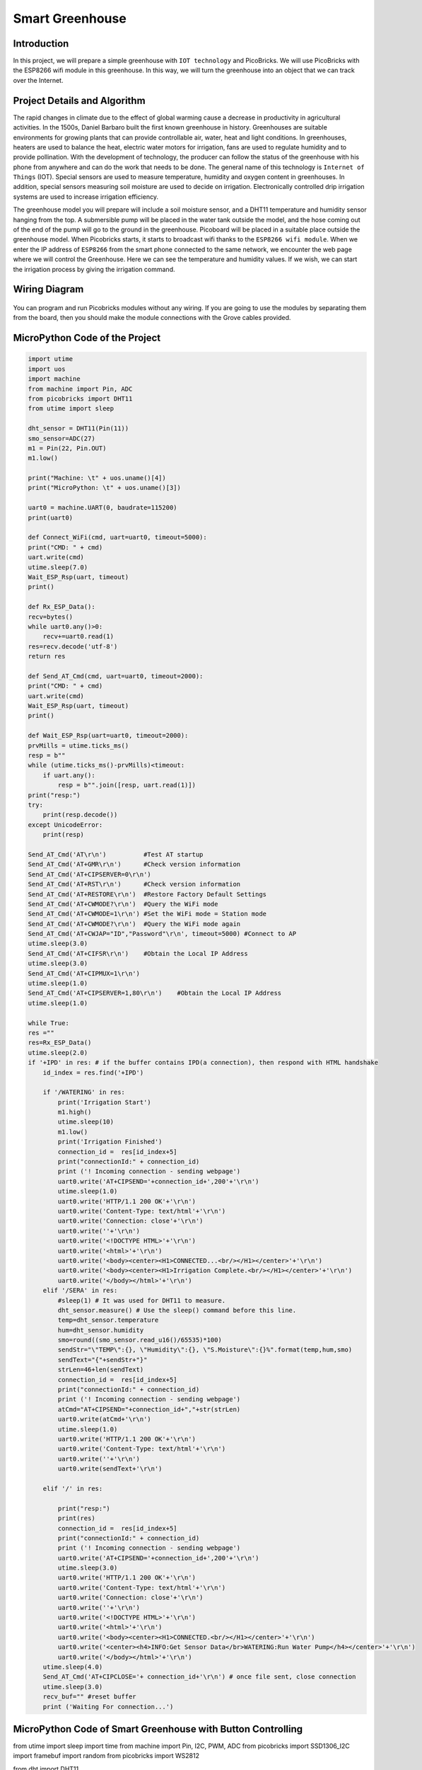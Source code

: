 ###########
Smart Greenhouse
###########

Introduction
-------------
In this project, we will prepare a simple greenhouse with ``IOT technology`` and PicoBricks. We will use PicoBricks with the ESP8266 wifi module in this greenhouse. In this way, we will turn the greenhouse into an object that we can track over the Internet.

Project Details and Algorithm
------------------------------

The rapid changes in climate due to the effect of global warming cause a decrease in productivity in agricultural activities. In the 1500s, Daniel Barbaro built the first known greenhouse in history. Greenhouses are suitable environments for growing plants that can provide controllable air, water, heat and light conditions. In greenhouses, heaters are used to balance the heat, electric water motors for irrigation, fans are used to regulate humidity and to provide pollination. With the development of technology, the producer can follow the status of the greenhouse with his phone from anywhere and can do the work that needs to be done. The general name of this technology is ``Internet of Things`` (IOT). Special sensors are used to measure temperature, humidity and oxygen content in greenhouses. In addition, special sensors measuring soil moisture are used to decide on irrigation. Electronically controlled drip irrigation systems are used to increase irrigation efficiency. 

The greenhouse model you will prepare will include a soil moisture sensor, and a DHT11 temperature and humidity sensor hanging from the top. A submersible pump will be placed in the water tank outside the model, and the hose coming out of the end of the pump will go to the ground in the greenhouse. Picoboard will be placed in a suitable place outside the greenhouse model. When Picobricks starts, it starts to broadcast wifi thanks to the ``ESP8266 wifi module``. When we enter the IP address of ``ESP8266`` from the smart phone connected to the same network, we encounter the web page where we will control the Greenhouse. Here we can see the temperature and humidity values. If we wish, we can start the irrigation process by giving the irrigation command.



Wiring Diagram
--------------

.. figure:: ../_static/smart-greenhouse.png      
    :align: center
    :width: 400
    :figclass: align-center
    


You can program and run Picobricks modules without any wiring. If you are going to use the modules by separating them from the board, then you should make the module connections with the Grove cables provided.

MicroPython Code of the Project
--------------------------------
.. code-block::

    import utime
    import uos
    import machine 
    from machine import Pin, ADC
    from picobricks import DHT11  
    from utime import sleep 

    dht_sensor = DHT11(Pin(11))
    smo_sensor=ADC(27)
    m1 = Pin(22, Pin.OUT)
    m1.low()

    print("Machine: \t" + uos.uname()[4])
    print("MicroPython: \t" + uos.uname()[3])

    uart0 = machine.UART(0, baudrate=115200)
    print(uart0)

    def Connect_WiFi(cmd, uart=uart0, timeout=5000):
    print("CMD: " + cmd)
    uart.write(cmd)
    utime.sleep(7.0)
    Wait_ESP_Rsp(uart, timeout)
    print()
    
    def Rx_ESP_Data():
    recv=bytes()
    while uart0.any()>0:
        recv+=uart0.read(1)
    res=recv.decode('utf-8')
    return res

    def Send_AT_Cmd(cmd, uart=uart0, timeout=2000):
    print("CMD: " + cmd)
    uart.write(cmd)
    Wait_ESP_Rsp(uart, timeout)
    print()

    def Wait_ESP_Rsp(uart=uart0, timeout=2000):
    prvMills = utime.ticks_ms()
    resp = b""
    while (utime.ticks_ms()-prvMills)<timeout:
        if uart.any():
            resp = b"".join([resp, uart.read(1)])
    print("resp:")
    try:
        print(resp.decode())
    except UnicodeError:
        print(resp)

    Send_AT_Cmd('AT\r\n')          #Test AT startup
    Send_AT_Cmd('AT+GMR\r\n')      #Check version information
    Send_AT_Cmd('AT+CIPSERVER=0\r\n')   
    Send_AT_Cmd('AT+RST\r\n')      #Check version information
    Send_AT_Cmd('AT+RESTORE\r\n')  #Restore Factory Default Settings
    Send_AT_Cmd('AT+CWMODE?\r\n')  #Query the WiFi mode
    Send_AT_Cmd('AT+CWMODE=1\r\n') #Set the WiFi mode = Station mode
    Send_AT_Cmd('AT+CWMODE?\r\n')  #Query the WiFi mode again
    Send_AT_Cmd('AT+CWJAP="ID","Password"\r\n', timeout=5000) #Connect to AP
    utime.sleep(3.0)
    Send_AT_Cmd('AT+CIFSR\r\n')    #Obtain the Local IP Address
    utime.sleep(3.0)
    Send_AT_Cmd('AT+CIPMUX=1\r\n')    
    utime.sleep(1.0)
    Send_AT_Cmd('AT+CIPSERVER=1,80\r\n')    #Obtain the Local IP Address
    utime.sleep(1.0)

    while True:
    res =""
    res=Rx_ESP_Data()
    utime.sleep(2.0)
    if '+IPD' in res: # if the buffer contains IPD(a connection), then respond with HTML handshake
        id_index = res.find('+IPD')
        
        if '/WATERING' in res:
            print('Irrigation Start')
            m1.high()
            utime.sleep(10)
            m1.low()
            print('Irrigation Finished')
            connection_id =  res[id_index+5]
            print("connectionId:" + connection_id)
            print ('! Incoming connection - sending webpage')
            uart0.write('AT+CIPSEND='+connection_id+',200'+'\r\n')  
            utime.sleep(1.0)
            uart0.write('HTTP/1.1 200 OK'+'\r\n')
            uart0.write('Content-Type: text/html'+'\r\n')
            uart0.write('Connection: close'+'\r\n')
            uart0.write(''+'\r\n')
            uart0.write('<!DOCTYPE HTML>'+'\r\n')
            uart0.write('<html>'+'\r\n')
            uart0.write('<body><center><H1>CONNECTED...<br/></H1></center>'+'\r\n')
            uart0.write('<body><center><H1>Irrigation Complete.<br/></H1></center>'+'\r\n')
            uart0.write('</body></html>'+'\r\n')
        elif '/SERA' in res:
            #sleep(1) # It was used for DHT11 to measure.
            dht_sensor.measure() # Use the sleep() command before this line.
            temp=dht_sensor.temperature
            hum=dht_sensor.humidity
            smo=round((smo_sensor.read_u16()/65535)*100)
            sendStr="\"TEMP\":{}, \"Humidity\":{}, \"S.Moisture\":{}%".format(temp,hum,smo)
            sendText="{"+sendStr+"}"
            strLen=46+len(sendText)
            connection_id =  res[id_index+5]
            print("connectionId:" + connection_id)
            print ('! Incoming connection - sending webpage')
            atCmd="AT+CIPSEND="+connection_id+","+str(strLen)
            uart0.write(atCmd+'\r\n') 
            utime.sleep(1.0)
            uart0.write('HTTP/1.1 200 OK'+'\r\n')
            uart0.write('Content-Type: text/html'+'\r\n')
            uart0.write(''+'\r\n')
            uart0.write(sendText+'\r\n')

        elif '/' in res:
            
            print("resp:")
            print(res)
            connection_id =  res[id_index+5]
            print("connectionId:" + connection_id)
            print ('! Incoming connection - sending webpage')
            uart0.write('AT+CIPSEND='+connection_id+',200'+'\r\n') 
            utime.sleep(3.0)
            uart0.write('HTTP/1.1 200 OK'+'\r\n')
            uart0.write('Content-Type: text/html'+'\r\n')
            uart0.write('Connection: close'+'\r\n')
            uart0.write(''+'\r\n')
            uart0.write('<!DOCTYPE HTML>'+'\r\n')
            uart0.write('<html>'+'\r\n')
            uart0.write('<body><center><H1>CONNECTED.<br/></H1></center>'+'\r\n')
            uart0.write('<center><h4>INFO:Get Sensor Data</br>WATERING:Run Water Pump</h4></center>'+'\r\n')
            uart0.write('</body></html>'+'\r\n')
        utime.sleep(4.0)
        Send_AT_Cmd('AT+CIPCLOSE='+ connection_id+'\r\n') # once file sent, close connection
        utime.sleep(3.0)
        recv_buf="" #reset buffer
        print ('Waiting For connection...')


MicroPython Code of Smart Greenhouse with Button Controlling
--------------------------------
.. code-block::

from utime import sleep
import time
from machine import Pin, I2C, PWM, ADC
from picobricks import SSD1306_I2C
import framebuf
import random
from picobricks import WS2812

from dht import DHT11

m1 = Pin(21, Pin.OUT)
m2 = Pin(22, Pin.OUT)

m1.low()
m2.low()

WIDTH  = 128                                            # oled display width
HEIGHT = 64                                             # oled display height

note_img = bytearray([
0xff, 0xff, 0xff, 0xff, 0xff, 0xff, 0xff, 0xff, 0xff, 0xff, 0xff, 0xff, 0xff, 0xff, 0xff, 0xff,
0xff, 0xff, 0xff, 0xff, 0xff, 0xff, 0xff, 0xf8, 0x1f, 0xff, 0xff, 0xff, 0xff, 0xff, 0xff, 0xff,
0xff, 0xff, 0xff, 0xff, 0xff, 0xff, 0xff, 0xe0, 0x07, 0xff, 0xff, 0xff, 0xff, 0xff, 0xff, 0xff,
0xff, 0xff, 0xff, 0xff, 0xff, 0xff, 0xff, 0xc0, 0x03, 0xff, 0xff, 0xff, 0xff, 0xff, 0xff, 0xff,
0xff, 0xff, 0xff, 0xff, 0xff, 0xff, 0xff, 0x80, 0x01, 0xff, 0xff, 0xff, 0xff, 0xff, 0xff, 0xff,
0xff, 0xff, 0xff, 0xff, 0xff, 0xff, 0xff, 0x00, 0x00, 0xff, 0xff, 0xff, 0xff, 0xff, 0xff, 0xff,
0xff, 0xff, 0xff, 0xff, 0xff, 0xff, 0xff, 0x00, 0x00, 0xff, 0xff, 0xff, 0xff, 0xff, 0xff, 0xff,
0xff, 0xff, 0xff, 0xff, 0xff, 0xfe, 0x3e, 0x00, 0x00, 0x7c, 0x7f, 0xff, 0xff, 0xff, 0xff, 0xff,
0xff, 0xff, 0xff, 0xff, 0xff, 0xf0, 0x06, 0x00, 0x00, 0x60, 0x0f, 0xff, 0xff, 0xff, 0xff, 0xff,
0xff, 0xff, 0xff, 0xff, 0xff, 0xe0, 0x00, 0x00, 0x00, 0x00, 0x07, 0xff, 0xff, 0xff, 0xff, 0xff,
0xff, 0xff, 0xff, 0xff, 0xff, 0xc0, 0x00, 0x00, 0x00, 0x00, 0x03, 0xff, 0xff, 0xff, 0xff, 0xff,
0xff, 0xff, 0xff, 0xff, 0xff, 0x80, 0x00, 0x00, 0x00, 0x00, 0x01, 0xff, 0xff, 0xff, 0xff, 0xff,
0xff, 0xff, 0xff, 0xff, 0xff, 0x00, 0x00, 0x00, 0x00, 0x00, 0x00, 0xff, 0xff, 0xff, 0xff, 0xff,
0xff, 0xff, 0xff, 0xff, 0xff, 0x00, 0x00, 0x00, 0x00, 0x00, 0x00, 0xff, 0xff, 0xff, 0xff, 0xff,
0xff, 0xff, 0xff, 0xff, 0xff, 0x00, 0x00, 0x00, 0x00, 0x00, 0x00, 0xff, 0xff, 0xff, 0xff, 0xff,
0xff, 0xff, 0xff, 0xff, 0xfe, 0x00, 0x00, 0x00, 0x00, 0x00, 0x00, 0x7f, 0xff, 0xff, 0xff, 0xff,
0xff, 0xff, 0xff, 0xff, 0xfe, 0x00, 0x00, 0x07, 0xe0, 0x00, 0x00, 0x7f, 0xff, 0xff, 0xff, 0xff,
0xff, 0xff, 0xff, 0xff, 0xfe, 0x00, 0x00, 0x3f, 0xfc, 0x00, 0x00, 0x7f, 0xff, 0xff, 0xff, 0xff,
0xff, 0xff, 0xff, 0xff, 0xff, 0x00, 0x00, 0xff, 0xff, 0x00, 0x00, 0xff, 0xff, 0xff, 0xff, 0xff,
0xff, 0xff, 0xff, 0xff, 0xff, 0x00, 0x03, 0xff, 0xff, 0xc0, 0x00, 0xff, 0xff, 0xff, 0xff, 0xff,
0xff, 0xff, 0xff, 0xff, 0xff, 0x00, 0x07, 0xff, 0xff, 0xe0, 0x00, 0xff, 0xff, 0xff, 0xff, 0xff,
0xff, 0xff, 0xff, 0xff, 0xff, 0x80, 0x0f, 0xff, 0xff, 0xf0, 0x01, 0xff, 0xff, 0xff, 0xff, 0xff,
0xff, 0xff, 0xff, 0xff, 0xff, 0x80, 0x1f, 0xff, 0xff, 0xf8, 0x01, 0xff, 0xff, 0xff, 0xff, 0xff,
0xff, 0xff, 0xff, 0xff, 0xfe, 0x00, 0x1f, 0xff, 0xff, 0xf8, 0x00, 0x7f, 0xff, 0xff, 0xff, 0xff,
0xff, 0xff, 0xff, 0xff, 0xf8, 0x00, 0x3f, 0xff, 0xff, 0xfc, 0x00, 0x1f, 0xff, 0xff, 0xff, 0xff,
0xff, 0xff, 0xff, 0xff, 0xf0, 0x00, 0x3f, 0xff, 0xff, 0xfc, 0x00, 0x0f, 0xff, 0xff, 0xff, 0xff,
0xff, 0xff, 0xff, 0xff, 0xe0, 0x00, 0x7f, 0x0f, 0xf0, 0xfe, 0x00, 0x07, 0xff, 0xff, 0xff, 0xff,
0xff, 0xff, 0xff, 0xff, 0xc0, 0x00, 0x7f, 0x0f, 0xf0, 0xfe, 0x00, 0x03, 0xff, 0xff, 0xff, 0xff,
0xff, 0xff, 0xff, 0xff, 0xc0, 0x00, 0x7f, 0x0f, 0xf0, 0xfe, 0x00, 0x03, 0xff, 0xff, 0xff, 0xff,
0xff, 0xff, 0xff, 0xff, 0x80, 0x00, 0xff, 0x0f, 0xf0, 0xfe, 0x00, 0x01, 0xff, 0xff, 0xff, 0xff,
0xff, 0xff, 0xff, 0xff, 0x80, 0x00, 0xff, 0xff, 0xff, 0xff, 0x00, 0x01, 0xff, 0xff, 0xff, 0xff,
0xff, 0xff, 0xff, 0xff, 0x80, 0x00, 0xff, 0xff, 0xff, 0xff, 0x00, 0x01, 0xff, 0xff, 0xff, 0xff,
0xff, 0xff, 0xff, 0xff, 0x80, 0x00, 0xff, 0xff, 0xff, 0xff, 0x00, 0x01, 0xff, 0xff, 0xff, 0xff,
0xff, 0xff, 0xff, 0xff, 0x80, 0x00, 0xff, 0xff, 0xff, 0xff, 0x00, 0x01, 0xff, 0xff, 0xff, 0xff,
0xff, 0xff, 0xff, 0xff, 0x80, 0x00, 0xff, 0xff, 0xff, 0xfe, 0x00, 0x01, 0xff, 0xff, 0xff, 0xff,
0xff, 0xff, 0xff, 0xff, 0xc0, 0x00, 0x7c, 0x3f, 0xfc, 0x3e, 0x00, 0x03, 0xff, 0xff, 0xff, 0xff,
0xff, 0xff, 0xff, 0xff, 0xc0, 0x00, 0x7c, 0x3f, 0xfc, 0x3e, 0x00, 0x03, 0xff, 0xff, 0xff, 0xff,
0xff, 0xff, 0xff, 0xff, 0xe0, 0x00, 0x7e, 0x1f, 0xf8, 0x7e, 0x00, 0x07, 0xff, 0xff, 0xff, 0xff,
0xff, 0xff, 0xff, 0xff, 0xf0, 0x00, 0x3e, 0x0f, 0xf0, 0x7c, 0x00, 0x0f, 0xff, 0xff, 0xff, 0xff,
0xff, 0xff, 0xff, 0xff, 0xf8, 0x00, 0x3f, 0x07, 0xe0, 0xfc, 0x00, 0x1f, 0xff, 0xff, 0xff, 0xff,
0xff, 0xff, 0xff, 0xff, 0xfe, 0x00, 0x1f, 0x80, 0x01, 0xf8, 0x00, 0x7f, 0xff, 0xff, 0xff, 0xff,
0xff, 0xff, 0xff, 0xff, 0xff, 0x80, 0x1f, 0xc0, 0x03, 0xf8, 0x01, 0xff, 0xff, 0xff, 0xff, 0xff,
0xff, 0xff, 0xff, 0xff, 0xff, 0x80, 0x0f, 0xe0, 0x07, 0xf0, 0x01, 0xff, 0xff, 0xff, 0xff, 0xff,
0xff, 0xff, 0xff, 0xff, 0xff, 0x00, 0x07, 0xf8, 0x1f, 0xe0, 0x00, 0xff, 0xff, 0xff, 0xff, 0xff,
0xff, 0xff, 0xff, 0xff, 0xff, 0x00, 0x03, 0xff, 0xff, 0xc0, 0x00, 0xff, 0xff, 0xff, 0xff, 0xff,
0xff, 0xff, 0xff, 0xff, 0xff, 0x00, 0x00, 0xff, 0xff, 0x00, 0x00, 0xff, 0xff, 0xff, 0xff, 0xff,
0xff, 0xff, 0xff, 0xff, 0xfe, 0x00, 0x00, 0x3f, 0xfc, 0x00, 0x00, 0x7f, 0xff, 0xff, 0xff, 0xff,
0xff, 0xff, 0xff, 0xff, 0xfe, 0x00, 0x00, 0x03, 0xc0, 0x00, 0x00, 0x7f, 0xff, 0xff, 0xff, 0xff,
0xff, 0xff, 0xff, 0xff, 0xfe, 0x00, 0x00, 0x00, 0x00, 0x00, 0x00, 0x7f, 0xff, 0xff, 0xff, 0xff,
0xff, 0xff, 0xff, 0xff, 0xff, 0x00, 0x00, 0x00, 0x00, 0x00, 0x00, 0xff, 0xff, 0xff, 0xff, 0xff,
0xff, 0xff, 0xff, 0xff, 0xff, 0x00, 0x00, 0x00, 0x00, 0x00, 0x00, 0xff, 0xff, 0xff, 0xff, 0xff,
0xff, 0xff, 0xff, 0xff, 0xff, 0x00, 0x00, 0x00, 0x00, 0x00, 0x00, 0xff, 0xff, 0xff, 0xff, 0xff,
0xff, 0xff, 0xff, 0xff, 0xff, 0x80, 0x00, 0x00, 0x00, 0x00, 0x01, 0xff, 0xff, 0xff, 0xff, 0xff,
0xff, 0xff, 0xff, 0xff, 0xff, 0xc0, 0x00, 0x00, 0x00, 0x00, 0x03, 0xff, 0xff, 0xff, 0xff, 0xff,
0xff, 0xff, 0xff, 0xff, 0xff, 0xe0, 0x00, 0x00, 0x00, 0x00, 0x07, 0xff, 0xff, 0xff, 0xff, 0xff,
0xff, 0xff, 0xff, 0xff, 0xff, 0xf0, 0x06, 0x00, 0x00, 0x60, 0x0f, 0xff, 0xff, 0xff, 0xff, 0xff,
0xff, 0xff, 0xff, 0xff, 0xff, 0xfe, 0x3e, 0x00, 0x00, 0x7c, 0x7f, 0xff, 0xff, 0xff, 0xff, 0xff,
0xff, 0xff, 0xff, 0xff, 0xff, 0xff, 0xff, 0x00, 0x00, 0xff, 0xff, 0xff, 0xff, 0xff, 0xff, 0xff,
0xff, 0xff, 0xff, 0xff, 0xff, 0xff, 0xff, 0x00, 0x00, 0xff, 0xff, 0xff, 0xff, 0xff, 0xff, 0xff,
0xff, 0xff, 0xff, 0xff, 0xff, 0xff, 0xff, 0x80, 0x01, 0xff, 0xff, 0xff, 0xff, 0xff, 0xff, 0xff,
0xff, 0xff, 0xff, 0xff, 0xff, 0xff, 0xff, 0xc0, 0x03, 0xff, 0xff, 0xff, 0xff, 0xff, 0xff, 0xff,
0xff, 0xff, 0xff, 0xff, 0xff, 0xff, 0xff, 0xe0, 0x07, 0xff, 0xff, 0xff, 0xff, 0xff, 0xff, 0xff,
0xff, 0xff, 0xff, 0xff, 0xff, 0xff, 0xff, 0xf8, 0x1f, 0xff, 0xff, 0xff, 0xff, 0xff, 0xff, 0xff,
0xff, 0xff, 0xff, 0xff, 0xff, 0xff, 0xff, 0xff, 0xff, 0xff, 0xff, 0xff, 0xff, 0xff, 0xff, 0xff,
    ])

i2c = I2C(0, scl=Pin(5), sda=Pin(4), freq=200000)       # Init I2C using pins(default I2C0 pins)

oled = SSD1306_I2C(WIDTH, HEIGHT, i2c, addr=0x3c)                  # Init oled display

fb = framebuf.FrameBuffer(note_img, 128,64 , framebuf.MONO_HLSB)

button = Pin(10, Pin.IN)
smo = ADC(27)
conversion_factor = 100-(100 / (65535))
dht_sensor = DHT11(Pin(11, Pin.OUT, Pin.PULL_UP))
led = Pin(7, Pin.OUT)
read_time = time.time()

while True:
    if button.value() == 1:
        oled.fill(0)
        oled.blit(fb, 0, 0)
        oled.show()
        led.high()
        m1.high()
        m2.high()
    else:          
        m1.low()
        m2.low()
        time.sleep(0.3)
        led.low()
    
        if time.time() - read_time >= 5:
            read_time = time.time()
            dht_sensor.measure()
            led.low()
            oled.fill(0)
            oled.text("PICOBRICKS",30, 0)
            #oled.text("POT:      {0:.2f} V".format(pot.read_u16() * conversion_factor),0,20) # round(pot.read_u16() * conversion_factor, 2)
            #oled.text("LIGHT:    {0:.2f}%".format((65535.0 - light_level.read_u16())/650.0),0,30)
            oled.text("TEMP:     {0:.2f}C".format(dht_sensor.temperature()),0,40)
            oled.text("HUMIDITY: {0:.1f}%".format(dht_sensor.humidity()),0,50)
            oled.text("SMO:      {0:.2f} V".format(smo.read_u16() * conversion_factor),0,20) # round(pot.read_u16() * conversion_factor, 2)
            oled.show()
            time.sleep(0.3)
            
        
        



.. tip::
  If you rename your code file to main.py, your code will run after every boot.
  
  
   
Arduino C Code of the Project
-------------------------------


.. code-block::

    #include <DHT.h>
    #define RX 0
    #define TX 1

    #define LIMIT_TEMPERATURE     30
    #define DHTPIN                11
    #define DHTTYPE               DHT11
    #define smo_sensor            27
    #define motor                 22
    #define DEBUG true

    DHT dht(DHTPIN, DHTTYPE);
    int connectionId;

    void setup() {
    Serial1.begin(115200);
    dht.begin();
    pinMode(smo_sensor, INPUT);
    pinMode(motor, OUTPUT);

    sendData("AT+RST\r\n", 2000, DEBUG); // reset module
    sendData("AT+GMR\r\n", 1000, DEBUG); // configure as access point
    sendData("AT+CIPSERVER=0\r\n", 1000, DEBUG); // configure as access point
    sendData("AT+RST\r\n", 1000, DEBUG); // configure as access point
    sendData("AT+RESTORE\r\n", 1000, DEBUG); // configure as access point
    sendData("AT+CWMODE?\r\n", 1000, DEBUG); // configure as access point
    sendData("AT+CWMODE=1\r\n", 1000, DEBUG); // configure as access point
    sendData("AT+CWMODE?\r\n", 1000, DEBUG); // configure as access point
    sendData("AT+CWJAP=\"WIFI_ID\",\"WIFI_PASSWORD\"\r\n", 5000, DEBUG); // ADD YOUR OWN WIFI ID AND PASSWORD
    delay(3000);
    sendData("AT+CIFSR\r\n", 1000, DEBUG); // get ip address
    delay(3000);
    sendData("AT+CIPMUX=1\r\n", 1000, DEBUG); // configure for multiple connections
    delay(1000);
    sendData("AT+CIPSERVER=1,80\r\n", 1000, DEBUG); // turn on server on port 80
    delay(1000);
        }

    void loop() {
    if (Serial1.find("+IPD,")) {
    delay(300);
    connectionId = Serial1.read() - 48;
    String serialIncoming = Serial1.readStringUntil('\r');
    Serial.print("SERIAL_INCOMING:");
    Serial.println(serialIncoming);

    if (serialIncoming.indexOf("/WATERING") > 0) {
      Serial.println("Irrigation Start");
      digitalWrite(motor, HIGH);
      delay(1000); // 10 sec.
      digitalWrite(motor, LOW);
      Serial.println("Irrigation Finished");
      Serial.println("! Incoming connection - sending WATERING webpage");
      String html = "";
      html += "<html>";
      html += "<body><center><H1>Irrigation Complete.<br/></H1></center>";
      html += "</body></html>";
      espsend(html);
    }
    if (serialIncoming.indexOf("/SERA") > 0) {
      delay(300);

      float smo = analogRead(smo_sensor);
      float smopercent = (460-smo)*100.0/115.0 ; //min ve max değerleri değişken.
      Serial.print("SMO: %");
      Serial.println(smo);

      float temperature = dht.readTemperature();
      Serial.print("Temp: ");
      Serial.println(temperature);

      float humidity = dht.readHumidity();
      Serial.print("Hum: ");
      Serial.println(humidity);
      
      Serial.println("! Incoming connection - sending SERA webpage");
      String html = "";
      html += "<html>";
      html += "<body><center><H1>TEMPERATURE<br/></H1></center>";
      html += "<center><H2>";
      html += (String)temperature;
      html += " C<br/></H2></center>";

      html += "<body><center><H1>HUMIDITY<br/></H1></center>";
      html += "<center><H2>";
      html += (String)humidity;
      html += "%<br/></H2></center>";  
      
      html += "<body><center><H1>SMO<br/></H1></center>";
      html += "<center><H2>";
      html += (String)smopercent;
      html += "%<br/></H2></center>";  
          
      html += "</body></html>";
      espsend(html);
    }
    else
      Serial.println("! Incoming connection - sending MAIN webpage");
    String html = "";
    html += "<html>";
    html += "<body><center><H1>CONNECTED.<br/></H1></center>";
    html += "<center><a href='/SERA'><h4>INFO:Get Sensor Data</a></br><a href='/WATERING'>WATERING:Run Water Pump</a></h4></center>";
    html += "</body></html>";
    espsend(html);
    String closeCommand = "AT+CIPCLOSE=";  ////////////////close the socket connection////esp command
    closeCommand += connectionId; // append connection id
    closeCommand += "\r\n";
    sendData(closeCommand, 3000, DEBUG);

        }

        }
        //////////////////////////////sends data from ESP to webpage///////////////////////////

    void espsend(String d)
        {
    String cipSend = " AT+CIPSEND=";
    cipSend += connectionId;
    cipSend += ",";
    cipSend += d.length();
    cipSend += "\r\n";
    sendData(cipSend, 1000, DEBUG);
    sendData(d, 1000, DEBUG);
        }

        //////////////gets the data from esp and displays in serial monitor///////////////////////

    String sendData(String command, const int timeout, boolean debug)
        {
    String response = "";
    Serial1.print(command);
    long int time = millis();
    while ( (time + timeout) > millis())
        {
    while (Serial1.available())
    {
      char c = Serial1.read(); // read the next character.
      response += c;
    }
    }

    if (debug)
    {
    Serial.print(response); //displays the esp response messages in arduino Serial monitor
    }
    return response;
    }
    
    
Coding the Project with MicroBlocks
------------------------------------
+-------------------+
||smart-greenhouse1||     
+-------------------+

.. |smart-greenhouse1| image:: _static/smart-greenhouse1.png



.. note::
  To code with MicroBlocks, simply drag and drop the image above to the MicroBlocks Run tab.
  

    
